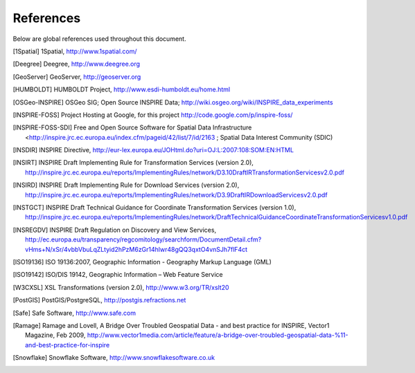 .. _references:

**********
References
**********

Below are global references used throughout this document.

.. [1Spatial] 1Spatial, http://www.1spatial.com/
.. [Deegree] Deegree, http://www.deegree.org
.. [GeoServer] GeoServer, http://geoserver.org
.. [HUMBOLDT] HUMBOLDT Project, http://www.esdi-humboldt.eu/home.html
.. [OSGeo-INSPIRE] OSGeo SIG; Open Source INSPIRE Data; http://wiki.osgeo.org/wiki/INSPIRE_data_experiments
.. [INSPIRE-FOSS] Project Hosting at Google, for this project http://code.google.com/p/inspire-foss/
.. [INSPIRE-FOSS-SDI] Free and Open Source Software for Spatial Data Infrastructure <http://inspire.jrc.ec.europa.eu/index.cfm/pageid/42/list/7/id/2163 ; Spatial Data Interest Community (SDIC)
.. [INSDIR] INSPIRE Directive, http://eur-lex.europa.eu/JOHtml.do?uri=OJ:L:2007:108:SOM:EN:HTML
.. [INSIRT] INSPIRE Draft Implementing Rule for Transformation Services (version 2.0), http://inspire.jrc.ec.europa.eu/reports/ImplementingRules/network/D3.10DraftIRTransformationServicesv2.0.pdf
.. [INSIRD] INSPIRE Draft Implementing Rule for Download Services (version 2.0), http://inspire.jrc.ec.europa.eu/reports/ImplementingRules/network/D3.9DraftIRDownloadServicesv2.0.pdf
.. [INSTGCT] INSPIRE Draft Technical Guidance for Coordinate Transformation Services (version 1.0), http://inspire.jrc.ec.europa.eu/reports/ImplementingRules/network/DraftTechnicalGuidanceCoordinateTransformationServicesv1.0.pdf
.. [INSREGDV] INSPIRE Draft Regulation on Discovery and View Services, http://ec.europa.eu/transparency/regcomitology/searchform/DocumentDetail.cfm?vHms+N/xSr/4vbbVbuLqZLtyid2hPzM6zGr14hlwr48gQQ3qxtO4vnSJh7flF4ct
.. [ISO19136] ISO 19136:2007, Geographic Information - Geography Markup Language (GML)
.. [ISO19142] ISO/DIS 19142, Geographic Information – Web Feature Service
.. [W3CXSL] XSL Transformations (version 2.0), http://www.w3.org/TR/xslt20
.. [PostGIS] PostGIS/PostgreSQL, http://postgis.refractions.net
.. [Safe] Safe Software, http://www.safe.com
.. [Ramage] Ramage and Lovell, A Bridge Over Troubled Geospatial Data - and best practice for INSPIRE, Vector1 Magazine, Feb 2009, http://www.vector1media.com/article/feature/a-bridge-over-troubled-geospatial-data-%11-and-best-practice-for-inspire
.. [Snowflake] Snowflake Software, http://www.snowflakesoftware.co.uk
